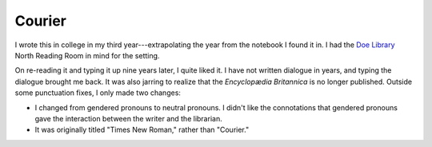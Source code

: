 Courier
=======

I wrote this in college in my third year---extrapolating the year from the notebook I found it in. I had the `Doe Library <https://www.lib.berkeley.edu/visit/doe>`_ North Reading Room in mind for the setting.

On re-reading it and typing it up nine years later, I quite liked it. I have not written dialogue in years, and typing the dialogue brought me back. It was also jarring to realize that the *Encyclopædia Britannica* is no longer published. Outside some punctuation fixes, I only made two changes:

* I changed from gendered pronouns to neutral pronouns. I didn't like the connotations that gendered pronouns gave the interaction between the writer and the librarian.
* It was originally titled "Times New Roman," rather than "Courier."

.. raw:: html

   <div style="font-family: Courier New, monospace;
               background: #f9f3ea;
               margin: 5px 5px 5px 5px;
               padding-top: 5px;
               padding-right: 10px;
               padding-bottom: 5px;
               padding-left: 10px;">
   <center> Courier </center>
   <p>I was sitting at the reference desk when I heard the most peculiar sound. It was like a typewriter but more fluid and ... organic. Standing up, I looked around the reading room. The noise seemed to be coming from my left, near the encyclopedias. This <i>is</i> a library, so I walked over to see if I could put a stop to it.</p>
   <p>The person at the end of the encyclopedia counter must have been causing it, tapping the floor or some such thing. I asked, "Excuse me, but we have a no-noise policy."
   <p>They looked up, startled, and said, "Oh. I was just leaving." They got up and left. I noticed that the <i>Britannica</i> was out of order and spent a minute fixing it.</p>
   <p>When I finished, I looked over at where they had been sitting. They had left their journal. It was an ordinary, spiral-bound notebook. I glanced at it, looking for some clue as to their identity. They had left off in mid-sentence; the writing was perfect Courier.</p>
   </div>
